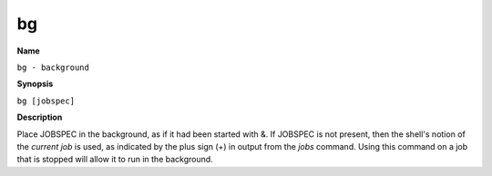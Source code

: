 .. _command-bg:

bg
==

**Name**

``bg - background``

**Synopsis**

``bg [jobspec]``

**Description**

Place JOBSPEC in the background, as if it had been started with &.
If JOBSPEC is not present, then the shell's notion of the
*current job* is used, as indicated by the plus sign (+) in output
from the *jobs* command. Using this command on a job that is
stopped will allow it to run in the background.
